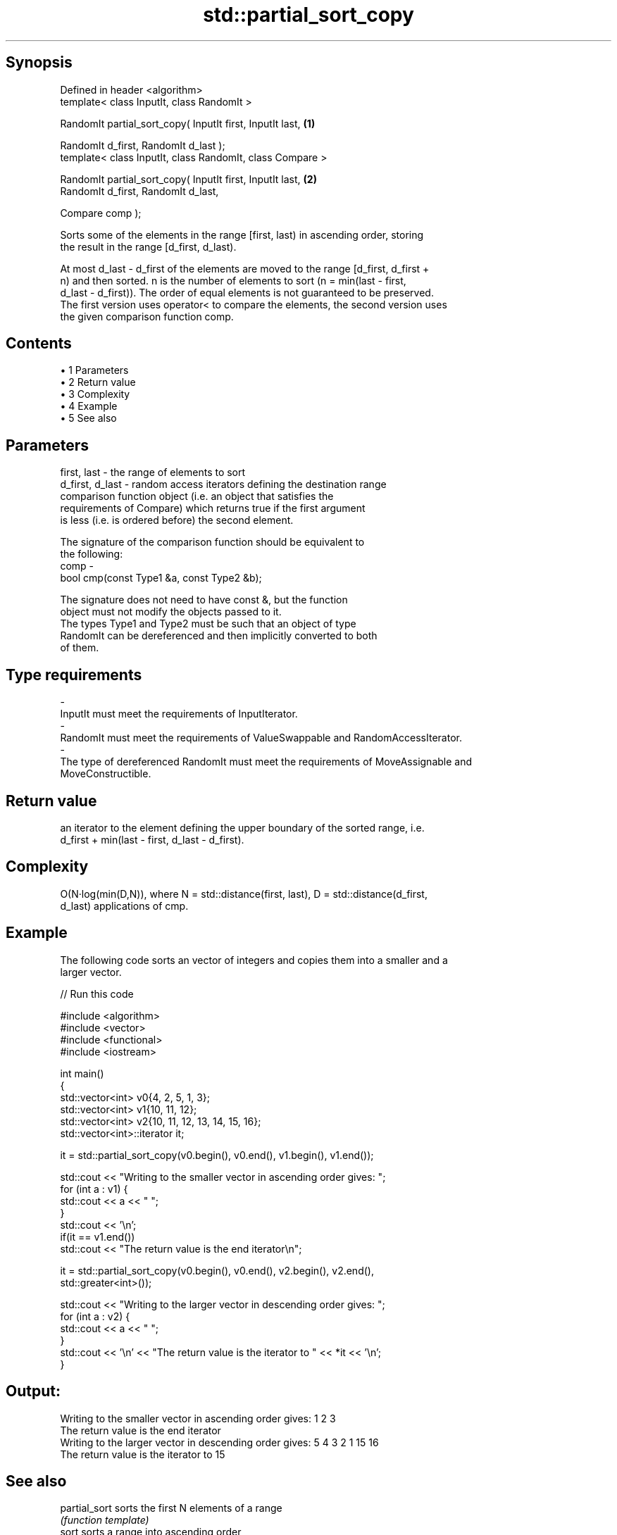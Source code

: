 .TH std::partial_sort_copy 3 "Apr 19 2014" "1.0.0" "C++ Standard Libary"
.SH Synopsis
   Defined in header <algorithm>
   template< class InputIt, class RandomIt >

   RandomIt partial_sort_copy( InputIt first, InputIt last, \fB(1)\fP

   RandomIt d_first, RandomIt d_last );
   template< class InputIt, class RandomIt, class Compare >

   RandomIt partial_sort_copy( InputIt first, InputIt last, \fB(2)\fP
   RandomIt d_first, RandomIt d_last,

   Compare comp );

   Sorts some of the elements in the range [first, last) in ascending order, storing
   the result in the range [d_first, d_last).

   At most d_last - d_first of the elements are moved to the range [d_first, d_first +
   n) and then sorted. n is the number of elements to sort (n = min(last - first,
   d_last - d_first)). The order of equal elements is not guaranteed to be preserved.
   The first version uses operator< to compare the elements, the second version uses
   the given comparison function comp.

.SH Contents

     • 1 Parameters
     • 2 Return value
     • 3 Complexity
     • 4 Example
     • 5 See also

.SH Parameters

   first, last     - the range of elements to sort
   d_first, d_last - random access iterators defining the destination range
                     comparison function object (i.e. an object that satisfies the
                     requirements of Compare) which returns true if the first argument
                     is less (i.e. is ordered before) the second element.

                     The signature of the comparison function should be equivalent to
                     the following:
   comp            -
                     bool cmp(const Type1 &a, const Type2 &b);

                     The signature does not need to have const &, but the function
                     object must not modify the objects passed to it.
                     The types Type1 and Type2 must be such that an object of type
                     RandomIt can be dereferenced and then implicitly converted to both
                     of them. 
.SH Type requirements
   -
   InputIt must meet the requirements of InputIterator.
   -
   RandomIt must meet the requirements of ValueSwappable and RandomAccessIterator.
   -
   The type of dereferenced RandomIt must meet the requirements of MoveAssignable and
   MoveConstructible.

.SH Return value

   an iterator to the element defining the upper boundary of the sorted range, i.e.
   d_first + min(last - first, d_last - d_first).

.SH Complexity

   O(N·log(min(D,N)), where N = std::distance(first, last), D = std::distance(d_first,
   d_last) applications of cmp.

.SH Example

   The following code sorts an vector of integers and copies them into a smaller and a
   larger vector.

   
// Run this code

 #include <algorithm>
 #include <vector>
 #include <functional>
 #include <iostream>

 int main()
 {
     std::vector<int> v0{4, 2, 5, 1, 3};
     std::vector<int> v1{10, 11, 12};
     std::vector<int> v2{10, 11, 12, 13, 14, 15, 16};
     std::vector<int>::iterator it;

     it = std::partial_sort_copy(v0.begin(), v0.end(), v1.begin(), v1.end());

     std::cout << "Writing to the smaller vector in ascending order gives: ";
     for (int a : v1) {
         std::cout << a << " ";
     }
     std::cout << '\\n';
     if(it == v1.end())
         std::cout << "The return value is the end iterator\\n";

     it = std::partial_sort_copy(v0.begin(), v0.end(), v2.begin(), v2.end(),
                                 std::greater<int>());

     std::cout << "Writing to the larger vector in descending order gives: ";
     for (int a : v2) {
         std::cout << a << " ";
     }
     std::cout << '\\n' << "The return value is the iterator to " << *it << '\\n';
 }

.SH Output:

 Writing to the smaller vector in ascending order gives: 1 2 3
 The return value is the end iterator
 Writing to the larger vector in descending order gives: 5 4 3 2 1 15 16
 The return value is the iterator to 15

.SH See also

   partial_sort sorts the first N elements of a range
                \fI(function template)\fP
   sort         sorts a range into ascending order
                \fI(function template)\fP
   stable_sort  sorts a range of elements while preserving order between equal elements
                \fI(function template)\fP
